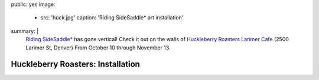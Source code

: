public: yes
image:
  - src: 'huck.jpg'
    caption: 'Riding SideSaddle* art installation'
summary: |
  `Riding SideSaddle*`_ has gone vertical!
  Check it out on the walls of
  `Huckleberry Roasters Larimer Cafe`_
  (2500 Larimer St, Denver)
  From October 10 through November 13.

  .. _Riding SideSaddle*: http://ridingsidesaddle.net
  .. _Huckleberry Roasters Larimer Cafe: https://goo.gl/maps/P1nk6JQameD2


Huckleberry Roasters: Installation
==================================
